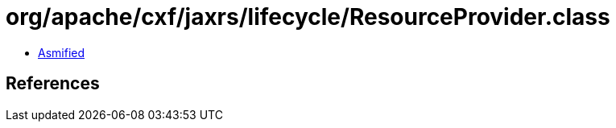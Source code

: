 = org/apache/cxf/jaxrs/lifecycle/ResourceProvider.class

 - link:ResourceProvider-asmified.java[Asmified]

== References

